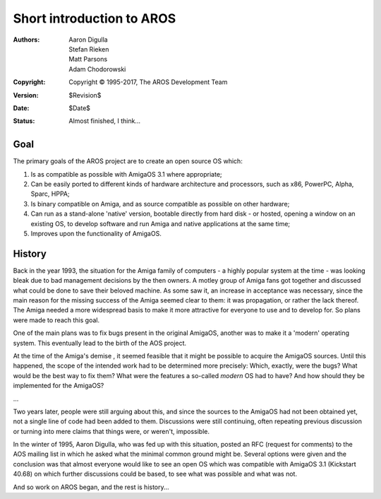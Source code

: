 ==========================
Short introduction to AROS
==========================

:Authors:   Aaron Digulla, Stefan Rieken, Matt Parsons, Adam Chodorowski
:Copyright: Copyright © 1995-2017, The AROS Development Team
:Version:   $Revision$
:Date:      $Date$
:Status:    Almost finished, I think...


.. Include:: index-abstract.en.rst


Goal
=====

The primary goals of the AROS project are to create an open source OS which:

1.  Is as compatible as possible with AmigaOS 3.1 where appropriate;

2. Can be easily ported to different kinds of hardware architecture and
   processors, such as x86, PowerPC, Alpha, Sparc, HPPA;

3. Is binary compatible on Amiga, and as source compatible as possible on
   other hardware;

4. Can run as a stand-alone 'native' version, bootable directly from hard disk -
   or hosted, opening a window on an existing OS, to develop
   software and run Amiga and native applications at the same time;

5. Improves upon the functionality of AmigaOS.


History
=======

Back in the year 1993, the situation for the Amiga family of computers - a highly
popular system at the time - was looking bleak due to bad management decisions
by the then owners.  A motley group of Amiga fans got together and discussed what
could be done to save their beloved machine. As some saw it, an increase in
acceptance was necessary, since the main reason for the missing success of the
Amiga seemed clear to them: it was propagation, or rather the lack thereof.
The Amiga needed a more widespread basis to make it more attractive for
everyone to use and to develop for. So plans were made to reach this goal.

One of the main plans was to fix bugs present in the original AmigaOS, another
was to make it a 'modern' operating system. This eventually lead to the birth of the 
AOS project.

At the time of the Amiga's demise , it seemed feasible that it might be possible to
acquire the AmigaOS sources. Until this happened, the scope of the intended work had to
be determined more precisely: Which, exactly, were the bugs? What would be the
best way to fix them? What were the features a so-called *modern* OS had to
have? And how should they be implemented for the AmigaOS?

...

Two years later, people were still arguing about this, and since the sources
to the AmigaOS had not been obtained yet, not a single line of code had been
added to them. Discussions were still continuing, often repeating previous
discussion or turning into mere claims that things were, or weren't,
impossible.

In the winter of 1995, Aaron Digulla, who was fed up with this situation,
posted an RFC (request for comments) to the AOS mailing list in which he asked
what the minimal common ground might be. Several options were given and the
conclusion was that almost everyone would like to see an open OS which was
compatible with AmigaOS 3.1 (Kickstart 40.68) on which further discussions
could be based, to see what was possible and what was not.

And so work on AROS began, and the rest is history...



